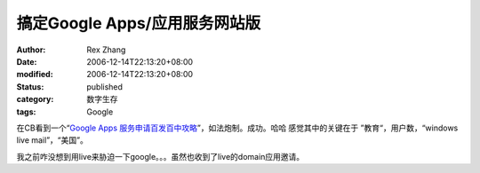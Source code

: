 搞定Google Apps/应用服务网站版
##########################################

:author: Rex Zhang
:date: 2006-12-14T22:13:20+08:00
:modified: 2006-12-14T22:13:20+08:00
:status: published
:category: 数字生存
:tags: Google

在CB看到一个“\ `Google Apps 服务申请百发百中攻略 <http://www.cnbeta.com/modules.php?name=News&file=article&mode=flat&sid=19269>`__\ ”，如法炮制。成功。哈哈
感觉其中的关键在于 ”教育“，用户数，“windows live mail”，“美国”。

我之前咋没想到用live来胁迫一下google。。。虽然也收到了live的domain应用邀请。
